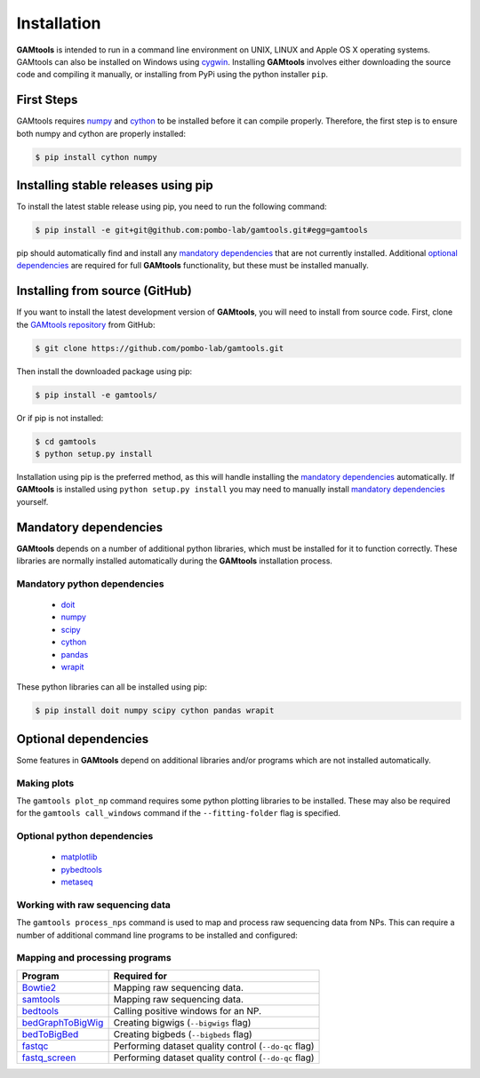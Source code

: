 ############
Installation
############

**GAMtools** is intended to run in a command line environment on UNIX, LINUX
and Apple OS X operating systems. GAMtools can also be installed on Windows
using cygwin_. Installing **GAMtools** involves either downloading the source code
and compiling it manually, or installing from PyPi using the python installer
``pip``.

===========
First Steps
===========

GAMtools requires numpy_ and cython_ to be installed before it can compile
properly. Therefore, the first step is to ensure both numpy and cython are
properly installed:

.. code-block:: bash

  $ pip install cython numpy

====================================
Installing stable releases using pip
====================================

To install the latest stable release using pip, you need to run the
following command:

.. code-block:: bash

  $ pip install -e git+git@github.com:pombo-lab/gamtools.git#egg=gamtools

pip should automatically find and install any `mandatory dependencies`_
that are not currently installed. Additional `optional dependencies`_ are
required for full **GAMtools** functionality, but these must be
installed manually.

===============================
Installing from source (GitHub)
===============================

If you want to install the latest development version of **GAMtools**,
you will need to install from source code. First, clone the
`GAMtools repository`_ from GitHub:

.. code-block:: bash

  $ git clone https://github.com/pombo-lab/gamtools.git

Then install the downloaded package using pip:

.. code-block:: bash

  $ pip install -e gamtools/

Or if pip is not installed:

.. code-block:: bash

  $ cd gamtools
  $ python setup.py install

Installation using pip is the preferred method, as this will handle installing
the `mandatory dependencies`_ automatically. If **GAMtools** is installed using
``python setup.py install`` you may need to manually install
`mandatory dependencies`_ yourself.

===============================
Mandatory dependencies
===============================

**GAMtools** depends on a number of additional python libraries, which must
be installed for it to function correctly. These libraries are normally
installed automatically during the **GAMtools** installation process.

Mandatory python dependencies
-----------------------------

  * doit_
  * numpy_
  * scipy_
  * cython_
  * pandas_
  * wrapit_

These python libraries can all be installed using pip:

.. code-block:: bash

  $ pip install doit numpy scipy cython pandas wrapit

===============================
Optional dependencies
===============================

Some features in **GAMtools** depend on additional libraries and/or
programs which are not installed automatically.

Making plots
------------

The ``gamtools plot_np`` command requires some python plotting libraries to be
installed. These may also be required for the ``gamtools call_windows`` command
if the ``--fitting-folder`` flag is specified.

Optional python dependencies
----------------------------

  * matplotlib_
  * pybedtools_
  * metaseq_

Working with raw sequencing data
--------------------------------

The ``gamtools process_nps`` command is used to map and process raw sequencing
data from NPs. This can require a number of additional command line programs
to be installed and configured:

Mapping and processing programs
-------------------------------

+-------------------+-------------------------------------------------------+
| Program           | Required for                                          |
+===================+=======================================================+
| Bowtie2_          | Mapping raw sequencing data.                          |
+-------------------+-------------------------------------------------------+
| samtools_         | Mapping raw sequencing data.                          |
+-------------------+-------------------------------------------------------+
| bedtools_         | Calling positive windows for an NP.                   |
+-------------------+-------------------------------------------------------+
| bedGraphToBigWig_ | Creating bigwigs (``--bigwigs`` flag)                 |
+-------------------+-------------------------------------------------------+
| bedToBigBed_      | Creating bigbeds (``--bigbeds`` flag)                 |
+-------------------+-------------------------------------------------------+
| fastqc_           | Performing dataset quality control (``--do-qc`` flag) |
+-------------------+-------------------------------------------------------+
| fastq_screen_     | Performing dataset quality control (``--do-qc`` flag) |
+-------------------+-------------------------------------------------------+


.. _cygwin: https://cygwin.com
.. _GAMtools repository: https://github.com/pombo-lab/GAMtools
.. _doit: http://pydoit.org
.. _numpy: http://www.numpy.org
.. _scipy: http://www.scipy.org
.. _cython: http://cython.org
.. _pandas: http://pandas.pydata.org
.. _wrapit: https://github.com/rbeagrie/wrapit/
.. _matplotlib: http://matplotlib.org/
.. _pybedtools: https://pythonhosted.org/pybedtools/
.. _metaseq: https://pythonhosted.org/metaseq/
.. _bowtie2: http://bowtie-bio.sourceforge.net/bowtie2
.. _bedtools: https://bedtools.readthedocs.io/en/latest/index.html
.. _samtools: http://www.htslib.org/
.. _bedGraphToBigWig: http://hgdownload.cse.ucsc.edu/admin/exe/
.. _bedToBigBed: http://hgdownload.cse.ucsc.edu/admin/exe/
.. _fastqc: http://www.bioinformatics.babraham.ac.uk/projects/fastqc/
.. _fastq_screen: http://www.bioinformatics.bbsrc.ac.uk/projects/fastq_screen/

